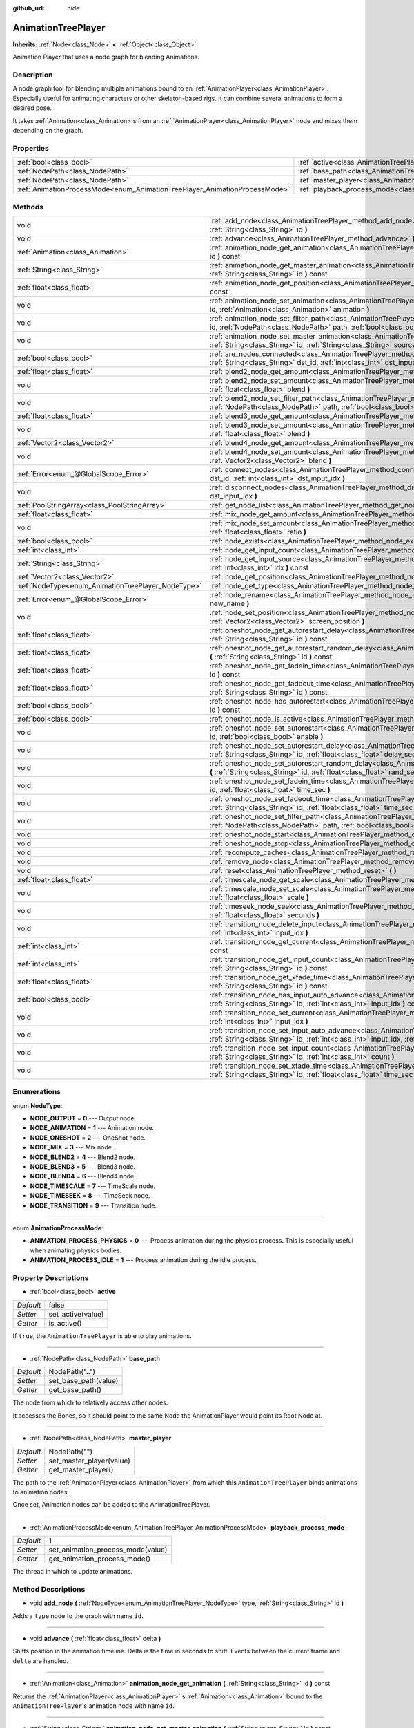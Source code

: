 :github_url: hide

.. Generated automatically by doc/tools/makerst.py in Godot's source tree.
.. DO NOT EDIT THIS FILE, but the AnimationTreePlayer.xml source instead.
.. The source is found in doc/classes or modules/<name>/doc_classes.

.. _class_AnimationTreePlayer:

AnimationTreePlayer
===================

**Inherits:** :ref:`Node<class_Node>` **<** :ref:`Object<class_Object>`

Animation Player that uses a node graph for blending Animations.

Description
-----------

A node graph tool for blending multiple animations bound to an :ref:`AnimationPlayer<class_AnimationPlayer>`. Especially useful for animating characters or other skeleton-based rigs. It can combine several animations to form a desired pose.

It takes :ref:`Animation<class_Animation>`\ s from an :ref:`AnimationPlayer<class_AnimationPlayer>` node and mixes them depending on the graph.

Properties
----------

+----------------------------------------------------------------------------+----------------------------------------------------------------------------------------+----------------+
| :ref:`bool<class_bool>`                                                    | :ref:`active<class_AnimationTreePlayer_property_active>`                               | false          |
+----------------------------------------------------------------------------+----------------------------------------------------------------------------------------+----------------+
| :ref:`NodePath<class_NodePath>`                                            | :ref:`base_path<class_AnimationTreePlayer_property_base_path>`                         | NodePath("..") |
+----------------------------------------------------------------------------+----------------------------------------------------------------------------------------+----------------+
| :ref:`NodePath<class_NodePath>`                                            | :ref:`master_player<class_AnimationTreePlayer_property_master_player>`                 | NodePath("")   |
+----------------------------------------------------------------------------+----------------------------------------------------------------------------------------+----------------+
| :ref:`AnimationProcessMode<enum_AnimationTreePlayer_AnimationProcessMode>` | :ref:`playback_process_mode<class_AnimationTreePlayer_property_playback_process_mode>` | 1              |
+----------------------------------------------------------------------------+----------------------------------------------------------------------------------------+----------------+

Methods
-------

+----------------------------------------------------+------------------------------------------------------------------------------------------------------------------------------------------------------------------------------------------------------------------------------------+
| void                                               | :ref:`add_node<class_AnimationTreePlayer_method_add_node>` **(** :ref:`NodeType<enum_AnimationTreePlayer_NodeType>` type, :ref:`String<class_String>` id **)**                                                                     |
+----------------------------------------------------+------------------------------------------------------------------------------------------------------------------------------------------------------------------------------------------------------------------------------------+
| void                                               | :ref:`advance<class_AnimationTreePlayer_method_advance>` **(** :ref:`float<class_float>` delta **)**                                                                                                                               |
+----------------------------------------------------+------------------------------------------------------------------------------------------------------------------------------------------------------------------------------------------------------------------------------------+
| :ref:`Animation<class_Animation>`                  | :ref:`animation_node_get_animation<class_AnimationTreePlayer_method_animation_node_get_animation>` **(** :ref:`String<class_String>` id **)** const                                                                                |
+----------------------------------------------------+------------------------------------------------------------------------------------------------------------------------------------------------------------------------------------------------------------------------------------+
| :ref:`String<class_String>`                        | :ref:`animation_node_get_master_animation<class_AnimationTreePlayer_method_animation_node_get_master_animation>` **(** :ref:`String<class_String>` id **)** const                                                                  |
+----------------------------------------------------+------------------------------------------------------------------------------------------------------------------------------------------------------------------------------------------------------------------------------------+
| :ref:`float<class_float>`                          | :ref:`animation_node_get_position<class_AnimationTreePlayer_method_animation_node_get_position>` **(** :ref:`String<class_String>` id **)** const                                                                                  |
+----------------------------------------------------+------------------------------------------------------------------------------------------------------------------------------------------------------------------------------------------------------------------------------------+
| void                                               | :ref:`animation_node_set_animation<class_AnimationTreePlayer_method_animation_node_set_animation>` **(** :ref:`String<class_String>` id, :ref:`Animation<class_Animation>` animation **)**                                         |
+----------------------------------------------------+------------------------------------------------------------------------------------------------------------------------------------------------------------------------------------------------------------------------------------+
| void                                               | :ref:`animation_node_set_filter_path<class_AnimationTreePlayer_method_animation_node_set_filter_path>` **(** :ref:`String<class_String>` id, :ref:`NodePath<class_NodePath>` path, :ref:`bool<class_bool>` enable **)**            |
+----------------------------------------------------+------------------------------------------------------------------------------------------------------------------------------------------------------------------------------------------------------------------------------------+
| void                                               | :ref:`animation_node_set_master_animation<class_AnimationTreePlayer_method_animation_node_set_master_animation>` **(** :ref:`String<class_String>` id, :ref:`String<class_String>` source **)**                                    |
+----------------------------------------------------+------------------------------------------------------------------------------------------------------------------------------------------------------------------------------------------------------------------------------------+
| :ref:`bool<class_bool>`                            | :ref:`are_nodes_connected<class_AnimationTreePlayer_method_are_nodes_connected>` **(** :ref:`String<class_String>` id, :ref:`String<class_String>` dst_id, :ref:`int<class_int>` dst_input_idx **)** const                         |
+----------------------------------------------------+------------------------------------------------------------------------------------------------------------------------------------------------------------------------------------------------------------------------------------+
| :ref:`float<class_float>`                          | :ref:`blend2_node_get_amount<class_AnimationTreePlayer_method_blend2_node_get_amount>` **(** :ref:`String<class_String>` id **)** const                                                                                            |
+----------------------------------------------------+------------------------------------------------------------------------------------------------------------------------------------------------------------------------------------------------------------------------------------+
| void                                               | :ref:`blend2_node_set_amount<class_AnimationTreePlayer_method_blend2_node_set_amount>` **(** :ref:`String<class_String>` id, :ref:`float<class_float>` blend **)**                                                                 |
+----------------------------------------------------+------------------------------------------------------------------------------------------------------------------------------------------------------------------------------------------------------------------------------------+
| void                                               | :ref:`blend2_node_set_filter_path<class_AnimationTreePlayer_method_blend2_node_set_filter_path>` **(** :ref:`String<class_String>` id, :ref:`NodePath<class_NodePath>` path, :ref:`bool<class_bool>` enable **)**                  |
+----------------------------------------------------+------------------------------------------------------------------------------------------------------------------------------------------------------------------------------------------------------------------------------------+
| :ref:`float<class_float>`                          | :ref:`blend3_node_get_amount<class_AnimationTreePlayer_method_blend3_node_get_amount>` **(** :ref:`String<class_String>` id **)** const                                                                                            |
+----------------------------------------------------+------------------------------------------------------------------------------------------------------------------------------------------------------------------------------------------------------------------------------------+
| void                                               | :ref:`blend3_node_set_amount<class_AnimationTreePlayer_method_blend3_node_set_amount>` **(** :ref:`String<class_String>` id, :ref:`float<class_float>` blend **)**                                                                 |
+----------------------------------------------------+------------------------------------------------------------------------------------------------------------------------------------------------------------------------------------------------------------------------------------+
| :ref:`Vector2<class_Vector2>`                      | :ref:`blend4_node_get_amount<class_AnimationTreePlayer_method_blend4_node_get_amount>` **(** :ref:`String<class_String>` id **)** const                                                                                            |
+----------------------------------------------------+------------------------------------------------------------------------------------------------------------------------------------------------------------------------------------------------------------------------------------+
| void                                               | :ref:`blend4_node_set_amount<class_AnimationTreePlayer_method_blend4_node_set_amount>` **(** :ref:`String<class_String>` id, :ref:`Vector2<class_Vector2>` blend **)**                                                             |
+----------------------------------------------------+------------------------------------------------------------------------------------------------------------------------------------------------------------------------------------------------------------------------------------+
| :ref:`Error<enum_@GlobalScope_Error>`              | :ref:`connect_nodes<class_AnimationTreePlayer_method_connect_nodes>` **(** :ref:`String<class_String>` id, :ref:`String<class_String>` dst_id, :ref:`int<class_int>` dst_input_idx **)**                                           |
+----------------------------------------------------+------------------------------------------------------------------------------------------------------------------------------------------------------------------------------------------------------------------------------------+
| void                                               | :ref:`disconnect_nodes<class_AnimationTreePlayer_method_disconnect_nodes>` **(** :ref:`String<class_String>` id, :ref:`int<class_int>` dst_input_idx **)**                                                                         |
+----------------------------------------------------+------------------------------------------------------------------------------------------------------------------------------------------------------------------------------------------------------------------------------------+
| :ref:`PoolStringArray<class_PoolStringArray>`      | :ref:`get_node_list<class_AnimationTreePlayer_method_get_node_list>` **(** **)**                                                                                                                                                   |
+----------------------------------------------------+------------------------------------------------------------------------------------------------------------------------------------------------------------------------------------------------------------------------------------+
| :ref:`float<class_float>`                          | :ref:`mix_node_get_amount<class_AnimationTreePlayer_method_mix_node_get_amount>` **(** :ref:`String<class_String>` id **)** const                                                                                                  |
+----------------------------------------------------+------------------------------------------------------------------------------------------------------------------------------------------------------------------------------------------------------------------------------------+
| void                                               | :ref:`mix_node_set_amount<class_AnimationTreePlayer_method_mix_node_set_amount>` **(** :ref:`String<class_String>` id, :ref:`float<class_float>` ratio **)**                                                                       |
+----------------------------------------------------+------------------------------------------------------------------------------------------------------------------------------------------------------------------------------------------------------------------------------------+
| :ref:`bool<class_bool>`                            | :ref:`node_exists<class_AnimationTreePlayer_method_node_exists>` **(** :ref:`String<class_String>` node **)** const                                                                                                                |
+----------------------------------------------------+------------------------------------------------------------------------------------------------------------------------------------------------------------------------------------------------------------------------------------+
| :ref:`int<class_int>`                              | :ref:`node_get_input_count<class_AnimationTreePlayer_method_node_get_input_count>` **(** :ref:`String<class_String>` id **)** const                                                                                                |
+----------------------------------------------------+------------------------------------------------------------------------------------------------------------------------------------------------------------------------------------------------------------------------------------+
| :ref:`String<class_String>`                        | :ref:`node_get_input_source<class_AnimationTreePlayer_method_node_get_input_source>` **(** :ref:`String<class_String>` id, :ref:`int<class_int>` idx **)** const                                                                   |
+----------------------------------------------------+------------------------------------------------------------------------------------------------------------------------------------------------------------------------------------------------------------------------------------+
| :ref:`Vector2<class_Vector2>`                      | :ref:`node_get_position<class_AnimationTreePlayer_method_node_get_position>` **(** :ref:`String<class_String>` id **)** const                                                                                                      |
+----------------------------------------------------+------------------------------------------------------------------------------------------------------------------------------------------------------------------------------------------------------------------------------------+
| :ref:`NodeType<enum_AnimationTreePlayer_NodeType>` | :ref:`node_get_type<class_AnimationTreePlayer_method_node_get_type>` **(** :ref:`String<class_String>` id **)** const                                                                                                              |
+----------------------------------------------------+------------------------------------------------------------------------------------------------------------------------------------------------------------------------------------------------------------------------------------+
| :ref:`Error<enum_@GlobalScope_Error>`              | :ref:`node_rename<class_AnimationTreePlayer_method_node_rename>` **(** :ref:`String<class_String>` node, :ref:`String<class_String>` new_name **)**                                                                                |
+----------------------------------------------------+------------------------------------------------------------------------------------------------------------------------------------------------------------------------------------------------------------------------------------+
| void                                               | :ref:`node_set_position<class_AnimationTreePlayer_method_node_set_position>` **(** :ref:`String<class_String>` id, :ref:`Vector2<class_Vector2>` screen_position **)**                                                             |
+----------------------------------------------------+------------------------------------------------------------------------------------------------------------------------------------------------------------------------------------------------------------------------------------+
| :ref:`float<class_float>`                          | :ref:`oneshot_node_get_autorestart_delay<class_AnimationTreePlayer_method_oneshot_node_get_autorestart_delay>` **(** :ref:`String<class_String>` id **)** const                                                                    |
+----------------------------------------------------+------------------------------------------------------------------------------------------------------------------------------------------------------------------------------------------------------------------------------------+
| :ref:`float<class_float>`                          | :ref:`oneshot_node_get_autorestart_random_delay<class_AnimationTreePlayer_method_oneshot_node_get_autorestart_random_delay>` **(** :ref:`String<class_String>` id **)** const                                                      |
+----------------------------------------------------+------------------------------------------------------------------------------------------------------------------------------------------------------------------------------------------------------------------------------------+
| :ref:`float<class_float>`                          | :ref:`oneshot_node_get_fadein_time<class_AnimationTreePlayer_method_oneshot_node_get_fadein_time>` **(** :ref:`String<class_String>` id **)** const                                                                                |
+----------------------------------------------------+------------------------------------------------------------------------------------------------------------------------------------------------------------------------------------------------------------------------------------+
| :ref:`float<class_float>`                          | :ref:`oneshot_node_get_fadeout_time<class_AnimationTreePlayer_method_oneshot_node_get_fadeout_time>` **(** :ref:`String<class_String>` id **)** const                                                                              |
+----------------------------------------------------+------------------------------------------------------------------------------------------------------------------------------------------------------------------------------------------------------------------------------------+
| :ref:`bool<class_bool>`                            | :ref:`oneshot_node_has_autorestart<class_AnimationTreePlayer_method_oneshot_node_has_autorestart>` **(** :ref:`String<class_String>` id **)** const                                                                                |
+----------------------------------------------------+------------------------------------------------------------------------------------------------------------------------------------------------------------------------------------------------------------------------------------+
| :ref:`bool<class_bool>`                            | :ref:`oneshot_node_is_active<class_AnimationTreePlayer_method_oneshot_node_is_active>` **(** :ref:`String<class_String>` id **)** const                                                                                            |
+----------------------------------------------------+------------------------------------------------------------------------------------------------------------------------------------------------------------------------------------------------------------------------------------+
| void                                               | :ref:`oneshot_node_set_autorestart<class_AnimationTreePlayer_method_oneshot_node_set_autorestart>` **(** :ref:`String<class_String>` id, :ref:`bool<class_bool>` enable **)**                                                      |
+----------------------------------------------------+------------------------------------------------------------------------------------------------------------------------------------------------------------------------------------------------------------------------------------+
| void                                               | :ref:`oneshot_node_set_autorestart_delay<class_AnimationTreePlayer_method_oneshot_node_set_autorestart_delay>` **(** :ref:`String<class_String>` id, :ref:`float<class_float>` delay_sec **)**                                     |
+----------------------------------------------------+------------------------------------------------------------------------------------------------------------------------------------------------------------------------------------------------------------------------------------+
| void                                               | :ref:`oneshot_node_set_autorestart_random_delay<class_AnimationTreePlayer_method_oneshot_node_set_autorestart_random_delay>` **(** :ref:`String<class_String>` id, :ref:`float<class_float>` rand_sec **)**                        |
+----------------------------------------------------+------------------------------------------------------------------------------------------------------------------------------------------------------------------------------------------------------------------------------------+
| void                                               | :ref:`oneshot_node_set_fadein_time<class_AnimationTreePlayer_method_oneshot_node_set_fadein_time>` **(** :ref:`String<class_String>` id, :ref:`float<class_float>` time_sec **)**                                                  |
+----------------------------------------------------+------------------------------------------------------------------------------------------------------------------------------------------------------------------------------------------------------------------------------------+
| void                                               | :ref:`oneshot_node_set_fadeout_time<class_AnimationTreePlayer_method_oneshot_node_set_fadeout_time>` **(** :ref:`String<class_String>` id, :ref:`float<class_float>` time_sec **)**                                                |
+----------------------------------------------------+------------------------------------------------------------------------------------------------------------------------------------------------------------------------------------------------------------------------------------+
| void                                               | :ref:`oneshot_node_set_filter_path<class_AnimationTreePlayer_method_oneshot_node_set_filter_path>` **(** :ref:`String<class_String>` id, :ref:`NodePath<class_NodePath>` path, :ref:`bool<class_bool>` enable **)**                |
+----------------------------------------------------+------------------------------------------------------------------------------------------------------------------------------------------------------------------------------------------------------------------------------------+
| void                                               | :ref:`oneshot_node_start<class_AnimationTreePlayer_method_oneshot_node_start>` **(** :ref:`String<class_String>` id **)**                                                                                                          |
+----------------------------------------------------+------------------------------------------------------------------------------------------------------------------------------------------------------------------------------------------------------------------------------------+
| void                                               | :ref:`oneshot_node_stop<class_AnimationTreePlayer_method_oneshot_node_stop>` **(** :ref:`String<class_String>` id **)**                                                                                                            |
+----------------------------------------------------+------------------------------------------------------------------------------------------------------------------------------------------------------------------------------------------------------------------------------------+
| void                                               | :ref:`recompute_caches<class_AnimationTreePlayer_method_recompute_caches>` **(** **)**                                                                                                                                             |
+----------------------------------------------------+------------------------------------------------------------------------------------------------------------------------------------------------------------------------------------------------------------------------------------+
| void                                               | :ref:`remove_node<class_AnimationTreePlayer_method_remove_node>` **(** :ref:`String<class_String>` id **)**                                                                                                                        |
+----------------------------------------------------+------------------------------------------------------------------------------------------------------------------------------------------------------------------------------------------------------------------------------------+
| void                                               | :ref:`reset<class_AnimationTreePlayer_method_reset>` **(** **)**                                                                                                                                                                   |
+----------------------------------------------------+------------------------------------------------------------------------------------------------------------------------------------------------------------------------------------------------------------------------------------+
| :ref:`float<class_float>`                          | :ref:`timescale_node_get_scale<class_AnimationTreePlayer_method_timescale_node_get_scale>` **(** :ref:`String<class_String>` id **)** const                                                                                        |
+----------------------------------------------------+------------------------------------------------------------------------------------------------------------------------------------------------------------------------------------------------------------------------------------+
| void                                               | :ref:`timescale_node_set_scale<class_AnimationTreePlayer_method_timescale_node_set_scale>` **(** :ref:`String<class_String>` id, :ref:`float<class_float>` scale **)**                                                             |
+----------------------------------------------------+------------------------------------------------------------------------------------------------------------------------------------------------------------------------------------------------------------------------------------+
| void                                               | :ref:`timeseek_node_seek<class_AnimationTreePlayer_method_timeseek_node_seek>` **(** :ref:`String<class_String>` id, :ref:`float<class_float>` seconds **)**                                                                       |
+----------------------------------------------------+------------------------------------------------------------------------------------------------------------------------------------------------------------------------------------------------------------------------------------+
| void                                               | :ref:`transition_node_delete_input<class_AnimationTreePlayer_method_transition_node_delete_input>` **(** :ref:`String<class_String>` id, :ref:`int<class_int>` input_idx **)**                                                     |
+----------------------------------------------------+------------------------------------------------------------------------------------------------------------------------------------------------------------------------------------------------------------------------------------+
| :ref:`int<class_int>`                              | :ref:`transition_node_get_current<class_AnimationTreePlayer_method_transition_node_get_current>` **(** :ref:`String<class_String>` id **)** const                                                                                  |
+----------------------------------------------------+------------------------------------------------------------------------------------------------------------------------------------------------------------------------------------------------------------------------------------+
| :ref:`int<class_int>`                              | :ref:`transition_node_get_input_count<class_AnimationTreePlayer_method_transition_node_get_input_count>` **(** :ref:`String<class_String>` id **)** const                                                                          |
+----------------------------------------------------+------------------------------------------------------------------------------------------------------------------------------------------------------------------------------------------------------------------------------------+
| :ref:`float<class_float>`                          | :ref:`transition_node_get_xfade_time<class_AnimationTreePlayer_method_transition_node_get_xfade_time>` **(** :ref:`String<class_String>` id **)** const                                                                            |
+----------------------------------------------------+------------------------------------------------------------------------------------------------------------------------------------------------------------------------------------------------------------------------------------+
| :ref:`bool<class_bool>`                            | :ref:`transition_node_has_input_auto_advance<class_AnimationTreePlayer_method_transition_node_has_input_auto_advance>` **(** :ref:`String<class_String>` id, :ref:`int<class_int>` input_idx **)** const                           |
+----------------------------------------------------+------------------------------------------------------------------------------------------------------------------------------------------------------------------------------------------------------------------------------------+
| void                                               | :ref:`transition_node_set_current<class_AnimationTreePlayer_method_transition_node_set_current>` **(** :ref:`String<class_String>` id, :ref:`int<class_int>` input_idx **)**                                                       |
+----------------------------------------------------+------------------------------------------------------------------------------------------------------------------------------------------------------------------------------------------------------------------------------------+
| void                                               | :ref:`transition_node_set_input_auto_advance<class_AnimationTreePlayer_method_transition_node_set_input_auto_advance>` **(** :ref:`String<class_String>` id, :ref:`int<class_int>` input_idx, :ref:`bool<class_bool>` enable **)** |
+----------------------------------------------------+------------------------------------------------------------------------------------------------------------------------------------------------------------------------------------------------------------------------------------+
| void                                               | :ref:`transition_node_set_input_count<class_AnimationTreePlayer_method_transition_node_set_input_count>` **(** :ref:`String<class_String>` id, :ref:`int<class_int>` count **)**                                                   |
+----------------------------------------------------+------------------------------------------------------------------------------------------------------------------------------------------------------------------------------------------------------------------------------------+
| void                                               | :ref:`transition_node_set_xfade_time<class_AnimationTreePlayer_method_transition_node_set_xfade_time>` **(** :ref:`String<class_String>` id, :ref:`float<class_float>` time_sec **)**                                              |
+----------------------------------------------------+------------------------------------------------------------------------------------------------------------------------------------------------------------------------------------------------------------------------------------+

Enumerations
------------

.. _enum_AnimationTreePlayer_NodeType:

.. _class_AnimationTreePlayer_constant_NODE_OUTPUT:

.. _class_AnimationTreePlayer_constant_NODE_ANIMATION:

.. _class_AnimationTreePlayer_constant_NODE_ONESHOT:

.. _class_AnimationTreePlayer_constant_NODE_MIX:

.. _class_AnimationTreePlayer_constant_NODE_BLEND2:

.. _class_AnimationTreePlayer_constant_NODE_BLEND3:

.. _class_AnimationTreePlayer_constant_NODE_BLEND4:

.. _class_AnimationTreePlayer_constant_NODE_TIMESCALE:

.. _class_AnimationTreePlayer_constant_NODE_TIMESEEK:

.. _class_AnimationTreePlayer_constant_NODE_TRANSITION:

enum **NodeType**:

- **NODE_OUTPUT** = **0** --- Output node.

- **NODE_ANIMATION** = **1** --- Animation node.

- **NODE_ONESHOT** = **2** --- OneShot node.

- **NODE_MIX** = **3** --- Mix node.

- **NODE_BLEND2** = **4** --- Blend2 node.

- **NODE_BLEND3** = **5** --- Blend3 node.

- **NODE_BLEND4** = **6** --- Blend4 node.

- **NODE_TIMESCALE** = **7** --- TimeScale node.

- **NODE_TIMESEEK** = **8** --- TimeSeek node.

- **NODE_TRANSITION** = **9** --- Transition node.

----

.. _enum_AnimationTreePlayer_AnimationProcessMode:

.. _class_AnimationTreePlayer_constant_ANIMATION_PROCESS_PHYSICS:

.. _class_AnimationTreePlayer_constant_ANIMATION_PROCESS_IDLE:

enum **AnimationProcessMode**:

- **ANIMATION_PROCESS_PHYSICS** = **0** --- Process animation during the physics process. This is especially useful when animating physics bodies.

- **ANIMATION_PROCESS_IDLE** = **1** --- Process animation during the idle process.

Property Descriptions
---------------------

.. _class_AnimationTreePlayer_property_active:

- :ref:`bool<class_bool>` **active**

+-----------+-------------------+
| *Default* | false             |
+-----------+-------------------+
| *Setter*  | set_active(value) |
+-----------+-------------------+
| *Getter*  | is_active()       |
+-----------+-------------------+

If ``true``, the ``AnimationTreePlayer`` is able to play animations.

----

.. _class_AnimationTreePlayer_property_base_path:

- :ref:`NodePath<class_NodePath>` **base_path**

+-----------+----------------------+
| *Default* | NodePath("..")       |
+-----------+----------------------+
| *Setter*  | set_base_path(value) |
+-----------+----------------------+
| *Getter*  | get_base_path()      |
+-----------+----------------------+

The node from which to relatively access other nodes.

It accesses the Bones, so it should point to the same Node the AnimationPlayer would point its Root Node at.

----

.. _class_AnimationTreePlayer_property_master_player:

- :ref:`NodePath<class_NodePath>` **master_player**

+-----------+--------------------------+
| *Default* | NodePath("")             |
+-----------+--------------------------+
| *Setter*  | set_master_player(value) |
+-----------+--------------------------+
| *Getter*  | get_master_player()      |
+-----------+--------------------------+

The path to the :ref:`AnimationPlayer<class_AnimationPlayer>` from which this ``AnimationTreePlayer`` binds animations to animation nodes.

Once set, Animation nodes can be added to the AnimationTreePlayer.

----

.. _class_AnimationTreePlayer_property_playback_process_mode:

- :ref:`AnimationProcessMode<enum_AnimationTreePlayer_AnimationProcessMode>` **playback_process_mode**

+-----------+-----------------------------------+
| *Default* | 1                                 |
+-----------+-----------------------------------+
| *Setter*  | set_animation_process_mode(value) |
+-----------+-----------------------------------+
| *Getter*  | get_animation_process_mode()      |
+-----------+-----------------------------------+

The thread in which to update animations.

Method Descriptions
-------------------

.. _class_AnimationTreePlayer_method_add_node:

- void **add_node** **(** :ref:`NodeType<enum_AnimationTreePlayer_NodeType>` type, :ref:`String<class_String>` id **)**

Adds a ``type`` node to the graph with name ``id``.

----

.. _class_AnimationTreePlayer_method_advance:

- void **advance** **(** :ref:`float<class_float>` delta **)**

Shifts position in the animation timeline. Delta is the time in seconds to shift. Events between the current frame and ``delta`` are handled.

----

.. _class_AnimationTreePlayer_method_animation_node_get_animation:

- :ref:`Animation<class_Animation>` **animation_node_get_animation** **(** :ref:`String<class_String>` id **)** const

Returns the :ref:`AnimationPlayer<class_AnimationPlayer>`'s :ref:`Animation<class_Animation>` bound to the ``AnimationTreePlayer``'s animation node with name ``id``.

----

.. _class_AnimationTreePlayer_method_animation_node_get_master_animation:

- :ref:`String<class_String>` **animation_node_get_master_animation** **(** :ref:`String<class_String>` id **)** const

Returns the name of the :ref:`master_player<class_AnimationTreePlayer_property_master_player>`'s :ref:`Animation<class_Animation>` bound to this animation node.

----

.. _class_AnimationTreePlayer_method_animation_node_get_position:

- :ref:`float<class_float>` **animation_node_get_position** **(** :ref:`String<class_String>` id **)** const

----

.. _class_AnimationTreePlayer_method_animation_node_set_animation:

- void **animation_node_set_animation** **(** :ref:`String<class_String>` id, :ref:`Animation<class_Animation>` animation **)**

Binds a new :ref:`Animation<class_Animation>` from the :ref:`master_player<class_AnimationTreePlayer_property_master_player>` to the ``AnimationTreePlayer``'s animation node with name ``id``.

----

.. _class_AnimationTreePlayer_method_animation_node_set_filter_path:

- void **animation_node_set_filter_path** **(** :ref:`String<class_String>` id, :ref:`NodePath<class_NodePath>` path, :ref:`bool<class_bool>` enable **)**

If ``enable`` is ``true``, the animation node with ID ``id`` turns off the track modifying the property at ``path``. The modified node's children continue to animate.

----

.. _class_AnimationTreePlayer_method_animation_node_set_master_animation:

- void **animation_node_set_master_animation** **(** :ref:`String<class_String>` id, :ref:`String<class_String>` source **)**

Binds the :ref:`Animation<class_Animation>` named ``source`` from :ref:`master_player<class_AnimationTreePlayer_property_master_player>` to the animation node ``id``. Recalculates caches.

----

.. _class_AnimationTreePlayer_method_are_nodes_connected:

- :ref:`bool<class_bool>` **are_nodes_connected** **(** :ref:`String<class_String>` id, :ref:`String<class_String>` dst_id, :ref:`int<class_int>` dst_input_idx **)** const

Returns whether node ``id`` and ``dst_id`` are connected at the specified slot.

----

.. _class_AnimationTreePlayer_method_blend2_node_get_amount:

- :ref:`float<class_float>` **blend2_node_get_amount** **(** :ref:`String<class_String>` id **)** const

Returns the blend amount of a Blend2 node given its name.

----

.. _class_AnimationTreePlayer_method_blend2_node_set_amount:

- void **blend2_node_set_amount** **(** :ref:`String<class_String>` id, :ref:`float<class_float>` blend **)**

Sets the blend amount of a Blend2 node given its name and value.

A Blend2 Node blends two animations with the amount between 0 and 1.

At 0, Output is input a.

Towards 1, the influence of a gets lessened, the influence of b gets raised.

At 1, Output is input b.

----

.. _class_AnimationTreePlayer_method_blend2_node_set_filter_path:

- void **blend2_node_set_filter_path** **(** :ref:`String<class_String>` id, :ref:`NodePath<class_NodePath>` path, :ref:`bool<class_bool>` enable **)**

If ``enable`` is ``true``, the blend2 node with ID ``id`` turns off the track modifying the property at ``path``. The modified node's children continue to animate.

----

.. _class_AnimationTreePlayer_method_blend3_node_get_amount:

- :ref:`float<class_float>` **blend3_node_get_amount** **(** :ref:`String<class_String>` id **)** const

Returns the blend amount of a Blend3 node given its name.

----

.. _class_AnimationTreePlayer_method_blend3_node_set_amount:

- void **blend3_node_set_amount** **(** :ref:`String<class_String>` id, :ref:`float<class_float>` blend **)**

Sets the blend amount of a Blend3 node given its name and value.

A Blend3 Node blends three animations with the amount between -1 and 1.

At -1, Output is input b-.

From -1 to 0, the influence of b- gets lessened, the influence of a gets raised and the influence of b+ is 0.

At 0, Output is input a.

From 0 to 1, the influence of a gets lessened, the influence of b+ gets raised and the influence of b+ is 0.

At 1, Output is input b+.

----

.. _class_AnimationTreePlayer_method_blend4_node_get_amount:

- :ref:`Vector2<class_Vector2>` **blend4_node_get_amount** **(** :ref:`String<class_String>` id **)** const

Returns the blend amount of a Blend4 node given its name.

----

.. _class_AnimationTreePlayer_method_blend4_node_set_amount:

- void **blend4_node_set_amount** **(** :ref:`String<class_String>` id, :ref:`Vector2<class_Vector2>` blend **)**

Sets the blend amount of a Blend4 node given its name and value.

A Blend4 Node blends two pairs of animations.

The two pairs are blended like blend2 and then added together.

----

.. _class_AnimationTreePlayer_method_connect_nodes:

- :ref:`Error<enum_@GlobalScope_Error>` **connect_nodes** **(** :ref:`String<class_String>` id, :ref:`String<class_String>` dst_id, :ref:`int<class_int>` dst_input_idx **)**

Connects node ``id`` to ``dst_id`` at the specified input slot.

----

.. _class_AnimationTreePlayer_method_disconnect_nodes:

- void **disconnect_nodes** **(** :ref:`String<class_String>` id, :ref:`int<class_int>` dst_input_idx **)**

Disconnects nodes connected to ``id`` at the specified input slot.

----

.. _class_AnimationTreePlayer_method_get_node_list:

- :ref:`PoolStringArray<class_PoolStringArray>` **get_node_list** **(** **)**

Returns a :ref:`PoolStringArray<class_PoolStringArray>` containing the name of all nodes.

----

.. _class_AnimationTreePlayer_method_mix_node_get_amount:

- :ref:`float<class_float>` **mix_node_get_amount** **(** :ref:`String<class_String>` id **)** const

Returns mix amount of a Mix node given its name.

----

.. _class_AnimationTreePlayer_method_mix_node_set_amount:

- void **mix_node_set_amount** **(** :ref:`String<class_String>` id, :ref:`float<class_float>` ratio **)**

Sets mix amount of a Mix node given its name and value.

A Mix node adds input b to input a by the amount given by ratio.

----

.. _class_AnimationTreePlayer_method_node_exists:

- :ref:`bool<class_bool>` **node_exists** **(** :ref:`String<class_String>` node **)** const

Check if a node exists (by name).

----

.. _class_AnimationTreePlayer_method_node_get_input_count:

- :ref:`int<class_int>` **node_get_input_count** **(** :ref:`String<class_String>` id **)** const

Returns the input count for a given node. Different types of nodes have different amount of inputs.

----

.. _class_AnimationTreePlayer_method_node_get_input_source:

- :ref:`String<class_String>` **node_get_input_source** **(** :ref:`String<class_String>` id, :ref:`int<class_int>` idx **)** const

Returns the input source for a given node input.

----

.. _class_AnimationTreePlayer_method_node_get_position:

- :ref:`Vector2<class_Vector2>` **node_get_position** **(** :ref:`String<class_String>` id **)** const

Returns position of a node in the graph given its name.

----

.. _class_AnimationTreePlayer_method_node_get_type:

- :ref:`NodeType<enum_AnimationTreePlayer_NodeType>` **node_get_type** **(** :ref:`String<class_String>` id **)** const

Gets the node type, will return from :ref:`NodeType<enum_AnimationTreePlayer_NodeType>` enum.

----

.. _class_AnimationTreePlayer_method_node_rename:

- :ref:`Error<enum_@GlobalScope_Error>` **node_rename** **(** :ref:`String<class_String>` node, :ref:`String<class_String>` new_name **)**

Rename a node in the graph.

----

.. _class_AnimationTreePlayer_method_node_set_position:

- void **node_set_position** **(** :ref:`String<class_String>` id, :ref:`Vector2<class_Vector2>` screen_position **)**

Sets position of a node in the graph given its name and position.

----

.. _class_AnimationTreePlayer_method_oneshot_node_get_autorestart_delay:

- :ref:`float<class_float>` **oneshot_node_get_autorestart_delay** **(** :ref:`String<class_String>` id **)** const

Returns autostart delay of a OneShot node given its name.

----

.. _class_AnimationTreePlayer_method_oneshot_node_get_autorestart_random_delay:

- :ref:`float<class_float>` **oneshot_node_get_autorestart_random_delay** **(** :ref:`String<class_String>` id **)** const

Returns autostart random delay of a OneShot node given its name.

----

.. _class_AnimationTreePlayer_method_oneshot_node_get_fadein_time:

- :ref:`float<class_float>` **oneshot_node_get_fadein_time** **(** :ref:`String<class_String>` id **)** const

Returns fade in time of a OneShot node given its name.

----

.. _class_AnimationTreePlayer_method_oneshot_node_get_fadeout_time:

- :ref:`float<class_float>` **oneshot_node_get_fadeout_time** **(** :ref:`String<class_String>` id **)** const

Returns fade out time of a OneShot node given its name.

----

.. _class_AnimationTreePlayer_method_oneshot_node_has_autorestart:

- :ref:`bool<class_bool>` **oneshot_node_has_autorestart** **(** :ref:`String<class_String>` id **)** const

Returns whether a OneShot node will auto restart given its name.

----

.. _class_AnimationTreePlayer_method_oneshot_node_is_active:

- :ref:`bool<class_bool>` **oneshot_node_is_active** **(** :ref:`String<class_String>` id **)** const

Returns whether a OneShot node is active given its name.

----

.. _class_AnimationTreePlayer_method_oneshot_node_set_autorestart:

- void **oneshot_node_set_autorestart** **(** :ref:`String<class_String>` id, :ref:`bool<class_bool>` enable **)**

Sets autorestart property of a OneShot node given its name and value.

----

.. _class_AnimationTreePlayer_method_oneshot_node_set_autorestart_delay:

- void **oneshot_node_set_autorestart_delay** **(** :ref:`String<class_String>` id, :ref:`float<class_float>` delay_sec **)**

Sets autorestart delay of a OneShot node given its name and value in seconds.

----

.. _class_AnimationTreePlayer_method_oneshot_node_set_autorestart_random_delay:

- void **oneshot_node_set_autorestart_random_delay** **(** :ref:`String<class_String>` id, :ref:`float<class_float>` rand_sec **)**

Sets autorestart random delay of a OneShot node given its name and value in seconds.

----

.. _class_AnimationTreePlayer_method_oneshot_node_set_fadein_time:

- void **oneshot_node_set_fadein_time** **(** :ref:`String<class_String>` id, :ref:`float<class_float>` time_sec **)**

Sets fade in time of a OneShot node given its name and value in seconds.

----

.. _class_AnimationTreePlayer_method_oneshot_node_set_fadeout_time:

- void **oneshot_node_set_fadeout_time** **(** :ref:`String<class_String>` id, :ref:`float<class_float>` time_sec **)**

Sets fade out time of a OneShot node given its name and value in seconds.

----

.. _class_AnimationTreePlayer_method_oneshot_node_set_filter_path:

- void **oneshot_node_set_filter_path** **(** :ref:`String<class_String>` id, :ref:`NodePath<class_NodePath>` path, :ref:`bool<class_bool>` enable **)**

If ``enable`` is ``true``, the oneshot node with ID ``id`` turns off the track modifying the property at ``path``. The modified node's children continue to animate.

----

.. _class_AnimationTreePlayer_method_oneshot_node_start:

- void **oneshot_node_start** **(** :ref:`String<class_String>` id **)**

Starts a OneShot node given its name.

----

.. _class_AnimationTreePlayer_method_oneshot_node_stop:

- void **oneshot_node_stop** **(** :ref:`String<class_String>` id **)**

Stops the OneShot node with name ``id``.

----

.. _class_AnimationTreePlayer_method_recompute_caches:

- void **recompute_caches** **(** **)**

Manually recalculates the cache of track information generated from animation nodes. Needed when external sources modify the animation nodes' state.

----

.. _class_AnimationTreePlayer_method_remove_node:

- void **remove_node** **(** :ref:`String<class_String>` id **)**

Removes the animation node with name ``id``.

----

.. _class_AnimationTreePlayer_method_reset:

- void **reset** **(** **)**

Resets this ``AnimationTreePlayer``.

----

.. _class_AnimationTreePlayer_method_timescale_node_get_scale:

- :ref:`float<class_float>` **timescale_node_get_scale** **(** :ref:`String<class_String>` id **)** const

Returns time scale value of the TimeScale node with name ``id``.

----

.. _class_AnimationTreePlayer_method_timescale_node_set_scale:

- void **timescale_node_set_scale** **(** :ref:`String<class_String>` id, :ref:`float<class_float>` scale **)**

Sets the time scale of the TimeScale node with name ``id`` to ``scale``.

The timescale node is used to speed :ref:`Animation<class_Animation>`\ s up if the scale is above 1 or slow them down if it is below 1.

If applied after a blend or mix, affects all input animations to that blend or mix.

----

.. _class_AnimationTreePlayer_method_timeseek_node_seek:

- void **timeseek_node_seek** **(** :ref:`String<class_String>` id, :ref:`float<class_float>` seconds **)**

Sets the time seek value of the TimeSeek node with name ``id`` to ``seconds``.

This functions as a seek in the :ref:`Animation<class_Animation>` or the blend or mix of :ref:`Animation<class_Animation>`\ s input in it.

----

.. _class_AnimationTreePlayer_method_transition_node_delete_input:

- void **transition_node_delete_input** **(** :ref:`String<class_String>` id, :ref:`int<class_int>` input_idx **)**

Deletes the input at ``input_idx`` for the transition node with name ``id``.

----

.. _class_AnimationTreePlayer_method_transition_node_get_current:

- :ref:`int<class_int>` **transition_node_get_current** **(** :ref:`String<class_String>` id **)** const

Returns the index of the currently evaluated input for the transition node with name ``id``.

----

.. _class_AnimationTreePlayer_method_transition_node_get_input_count:

- :ref:`int<class_int>` **transition_node_get_input_count** **(** :ref:`String<class_String>` id **)** const

Returns the number of inputs for the transition node with name ``id``. You can add inputs by rightclicking on the transition node.

----

.. _class_AnimationTreePlayer_method_transition_node_get_xfade_time:

- :ref:`float<class_float>` **transition_node_get_xfade_time** **(** :ref:`String<class_String>` id **)** const

Returns the cross fade time for the transition node with name ``id``.

----

.. _class_AnimationTreePlayer_method_transition_node_has_input_auto_advance:

- :ref:`bool<class_bool>` **transition_node_has_input_auto_advance** **(** :ref:`String<class_String>` id, :ref:`int<class_int>` input_idx **)** const

Returns ``true`` if the input at ``input_idx`` on transition node with name ``id`` is set to automatically advance to the next input upon completion.

----

.. _class_AnimationTreePlayer_method_transition_node_set_current:

- void **transition_node_set_current** **(** :ref:`String<class_String>` id, :ref:`int<class_int>` input_idx **)**

The transition node with name ``id`` sets its current input at ``input_idx``.

----

.. _class_AnimationTreePlayer_method_transition_node_set_input_auto_advance:

- void **transition_node_set_input_auto_advance** **(** :ref:`String<class_String>` id, :ref:`int<class_int>` input_idx, :ref:`bool<class_bool>` enable **)**

The transition node with name ``id`` advances to its next input automatically when the input at ``input_idx`` completes.

----

.. _class_AnimationTreePlayer_method_transition_node_set_input_count:

- void **transition_node_set_input_count** **(** :ref:`String<class_String>` id, :ref:`int<class_int>` count **)**

Resizes the number of inputs available for the transition node with name ``id``.

----

.. _class_AnimationTreePlayer_method_transition_node_set_xfade_time:

- void **transition_node_set_xfade_time** **(** :ref:`String<class_String>` id, :ref:`float<class_float>` time_sec **)**

The transition node with name ``id`` sets its cross fade time to ``time_sec``.

